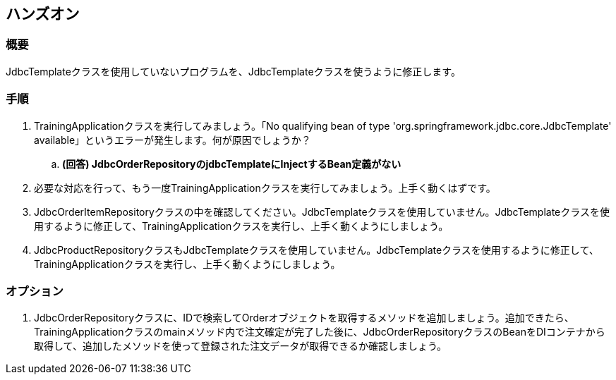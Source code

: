 == ハンズオン

=== 概要
JdbcTemplateクラスを使用していないプログラムを、JdbcTemplateクラスを使うように修正します。

=== 手順
. TrainingApplicationクラスを実行してみましょう。「No qualifying bean of type 'org.springframework.jdbc.core.JdbcTemplate' available」というエラーが発生します。何が原因でしょうか？
.. **(回答) JdbcOrderRepositoryのjdbcTemplateにInjectするBean定義がない**

. 必要な対応を行って、もう一度TrainingApplicationクラスを実行してみましょう。上手く動くはずです。

. JdbcOrderItemRepositoryクラスの中を確認してください。JdbcTemplateクラスを使用していません。JdbcTemplateクラスを使用するように修正して、TrainingApplicationクラスを実行し、上手く動くようにしましょう。

. JdbcProductRepositoryクラスもJdbcTemplateクラスを使用していません。JdbcTemplateクラスを使用するように修正して、TrainingApplicationクラスを実行し、上手く動くようにしましょう。

=== オプション
. JdbcOrderRepositoryクラスに、IDで検索してOrderオブジェクトを取得するメソッドを追加しましょう。追加できたら、TrainingApplicationクラスのmainメソッド内で注文確定が完了した後に、JdbcOrderRepositoryクラスのBeanをDIコンテナから取得して、追加したメソッドを使って登録された注文データが取得できるか確認しましょう。